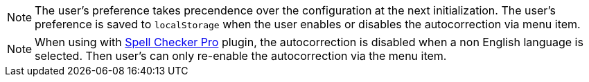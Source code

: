 NOTE: The user's preference takes precendence over the configuration at the next initialization. The user's preference is saved to `localStorage` when the user enables or disables the autocorrection via menu item.

NOTE: When using with xref:introduction-to-tiny-spellchecker.adoc[Spell Checker Pro] plugin, the autocorrection is disabled when a non English language is selected. Then user's can only re-enable the autocorrection via the menu item.
